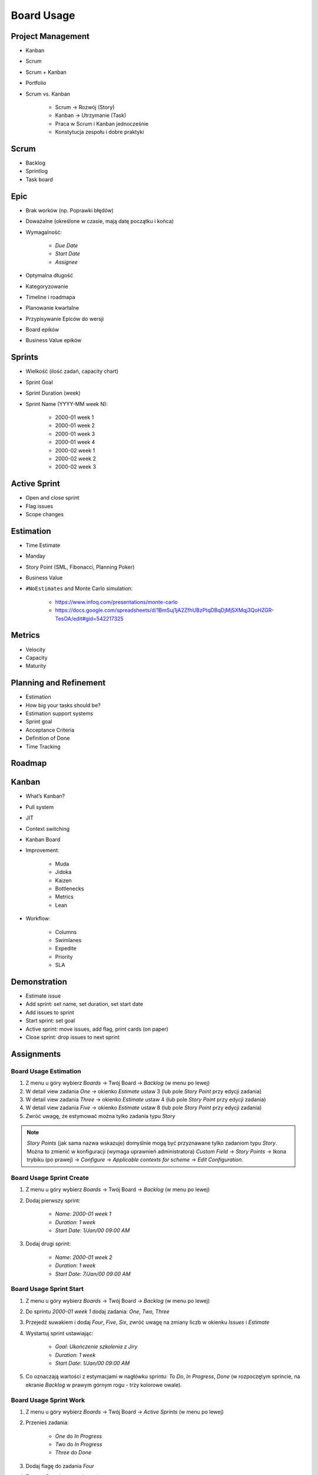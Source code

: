 Board Usage
===========


Project Management
------------------
- Kanban
- Scrum
- Scrum + Kanban
- Portfolio
- Scrum vs. Kanban

    - Scrum -> Rozwój (Story)
    - Kanban -> Utrzymanie (Task)
    - Praca w Scrum i Kanban jednocześnie
    - Konstytucja zespołu i dobre praktyki

.. figure:: ../_img/jira-board-select.jpg
.. figure:: ../_img/agility-bigpicture-simple.png
.. figure:: ../_img/agility-bigpicture-advanced.png
.. figure:: ../_img/scrum-sprint-week-continuous.png
.. figure:: ../_img/scrum-daily-timer.png


Scrum
-----
- Backlog
- Sprintlog
- Task board

.. figure:: ../_img/jira-board-backlog-scrum.png
.. figure:: ../_img/jira-board-sprint.png


Epic
----
- Brak worków (np. Poprawki błędów)
- Doważalne (określone w czasie, mają datę początku i końca)
- Wymagalność:

    - `Due Date`
    - `Start Date`
    - `Assignee`

- Optymalna długość
- Kategoryzowanie
- Timeline i roadmapa
- Planowanie kwartalne
- Przypisywanie Epiców do wersji
- Board epików
- Business Value epików


Sprints
-------
- Wielkość (ilość zadań, capacity chart)
- Sprint Goal
- Sprint Duration (week)
- Sprint Name (YYYY-MM week N):

    * 2000-01 week 1
    * 2000-01 week 2
    * 2000-01 week 3
    * 2000-01 week 4
    * 2000-02 week 1
    * 2000-02 week 2
    * 2000-02 week 3

..   figure:: ../_img/scrum-capacity-sprint.png


Active Sprint
-------------
- Open and close sprint
- Flag issues
- Scope changes


Estimation
----------
- Time Estimate
- Manday
- Story Point (SML, Fibonacci, Planning Poker)
- Business Value
- ``#NoEstimates`` and Monte Carlo simulation:

    * https://www.infoq.com/presentations/monte-carlo
    * https://docs.google.com/spreadsheets/d/1BmSuj1jA2ZfhUBzPtqDBqDjMjSXMqj3QoHZGR-TesOA/edit#gid=542217325


Metrics
-------
- Velocity
- Capacity
- Maturity

.. figure:: ../_img/scrum-capacity-backlog.png


Planning and Refinement
-----------------------
- Estimation
- How big your tasks should be?
- Estimation support systems
- Sprint goal
- Acceptance Criteria
- Definition of Done
- Time Tracking


Roadmap
-------
.. figure:: ../_img/jira-board-roadmap.png


Kanban
------
- What’s Kanban?
- Pull system
- JIT
- Context switching
- Kanban Board
- Improvement:

    - Muda
    - Jidoka
    - Kaizen
    - Bottlenecks
    - Metrics
    - Lean

- Workflow:

    - Columns
    - Swimlanes
    - Expedite
    - Priority
    - SLA

.. figure:: ../_img/jira-board-backlog-kanban.png


Demonstration
-------------
* Estimate issue
* Add sprint: set name, set duration, set start date
* Add issues to sprint
* Start sprint: set goal
* Active sprint: move issues, add flag, print cards (on paper)
* Close sprint: drop issues to next sprint


Assignments
-----------

Board Usage Estimation
^^^^^^^^^^^^^^^^^^^^^^
#. Z menu u góry wybierz `Boards` -> Twój Board -> `Backlog` (w menu po lewej)
#. W detail view zadania `One` -> okienko `Estimate` ustaw 3 (lub pole `Story Point` przy edycji zadania)
#. W detail view zadania `Three` -> okienko `Estimate` ustaw 4 (lub pole `Story Point` przy edycji zadania)
#. W detail view zadania `Five` -> okienko `Estimate` ustaw 8 (lub pole `Story Point` przy edycji zadania)
#. Zwróć uwagę, że estymować można tylko zadania typu `Story`

.. note:: `Story Points` (jak sama nazwa wskazuje) domyślnie mogą być przyznawane tylko zadaniom typu `Story`. Można to zmienić w konfiguracji (wymaga uprawnień administratora) `Custom Field` -> `Story Points` -> Ikona trybiku (po prawej) -> `Configure` -> `Applicable contexts for scheme` -> `Edit Configuration`.

Board Usage Sprint Create
^^^^^^^^^^^^^^^^^^^^^^^^^
#. Z menu u góry wybierz `Boards` -> Twój Board -> `Backlog` (w menu po lewej)
#. Dodaj pierwszy sprint:

    - `Name`: `2000-01 week 1`
    - `Duration`: `1 week`
    - `Start Date`: `1/Jan/00 09:00 AM`

#. Dodaj drugi sprint:

    - `Name`: `2000-01 week 2`
    - `Duration`: `1 week`
    - `Start Date`: `7/Jan/00 09:00 AM`

Board Usage Sprint Start
^^^^^^^^^^^^^^^^^^^^^^^^
#. Z menu u góry wybierz `Boards` -> Twój Board -> `Backlog` (w menu po lewej)
#. Do sprintu `2000-01 week 1` dodaj zadania: `One`, `Two`, `Three`
#. Przejedź suwakiem i dodaj `Four`, `Five`, `Six`, zwróć uwagę na zmiany liczb w okienku `Issues` i `Estimate`
#. Wystartuj sprint ustawiając:

    - `Goal`: `Ukończenie szkolenia z Jiry`
    - `Duration`: `1 week`
    - `Start Date`: `1/Jan/00 09:00 AM`

#. Co oznaczają wartości z estymacjami w nagłówku sprintu: `To Do`, `In Progress`, `Done` (w rozpoczętym sprincie, na ekranie `Backlog` w prawym górnym rogu - trzy kolorowe owale).

Board Usage Sprint Work
^^^^^^^^^^^^^^^^^^^^^^^
#. Z menu u góry wybierz `Boards` -> Twój Board -> `Active Sprints` (w menu po lewej)
#. Przenieś zadania:

    - `One` do `In Progress`
    - `Two` do `In Progress`
    - `Three` do `Done`

#. Dodaj flagę do zadania `Four`
#. Z menu `Board` prawy górny róg:

    - Wybierz `Hide detail view`
    - Wybierz `Print cards` i zmień `Card size` -> `small`

#. Zobacz jak zmieniły się wartości z estymacjami w nagłówku sprintu: `To Do`, `In Progress`, `Done` (w rozpoczętym sprincie, na ekranie `Backlog` w prawym górnym rogu - trzy kolorowe owale).

Board Usage Sprint Close
^^^^^^^^^^^^^^^^^^^^^^^^
#. Z menu u góry wybierz `Boards` -> Twój Board -> `Active Sprint` (w menu po lewej)
#. Zakończ aktualny sprint -> Prawy górny róg `Complete Sprint`
#. Zadania niezakończone mają `spaść` do sprintu następnego, tj. `2000-01 week 2`

    - Co się dzieje z otwartymi zadaniami?
    - Co się dzieje z zamkniętymi zadaniami?
    - Co się dzieje z zamkniętymi subtaskami, ale otwartym zadaniem?
    - Co się dzieje z otwartymi subtaskami ale zamkniętym zadaniem?

